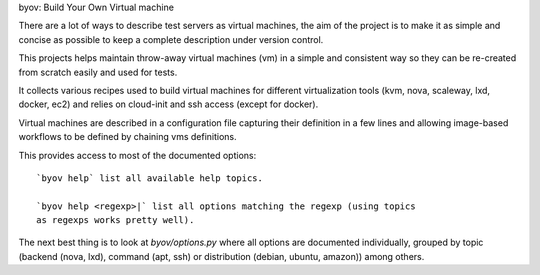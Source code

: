byov: Build Your Own Virtual machine

There are a lot of ways to describe test servers as virtual machines, the
aim of the project is to make it as simple and concise as possible to keep a
complete description under version control.

This projects helps maintain throw-away virtual machines (vm) in a simple
and consistent way so they can be re-created from scratch easily and used
for tests.

It collects various recipes used to build virtual machines for different
virtualization tools (kvm, nova, scaleway, lxd, docker, ec2) and relies on
cloud-init and ssh access (except for docker).

Virtual machines are described in a configuration file capturing their
definition in a few lines and allowing image-based workflows to be defined
by chaining vms definitions.

This provides access to most of the documented options::

  `byov help` list all available help topics.

  `byov help <regexp>|` list all options matching the regexp (using topics
  as regexps works pretty well).

The next best thing is to look at `byov/options.py` where all options are
documented individually, grouped by topic (backend (nova, lxd), command
(apt, ssh) or distribution (debian, ubuntu, amazon)) among others.
